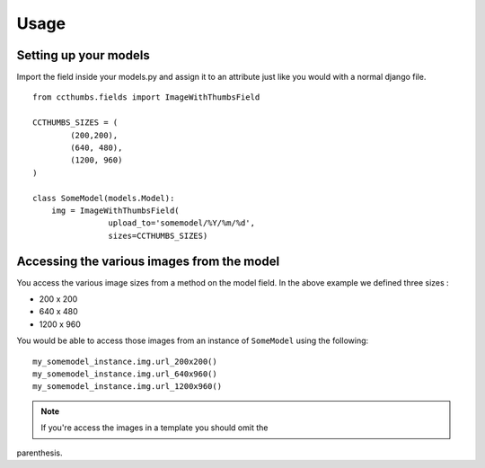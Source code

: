 Usage
===================================


Setting up your models
-----------------------------

Import the field inside your models.py and assign it to an attribute just like
you would with a normal django file. ::

    
    from ccthumbs.fields import ImageWithThumbsField
    
    CCTHUMBS_SIZES = (
            (200,200),
            (640, 480),
            (1200, 960)
    )
    
    class SomeModel(models.Model):
        img = ImageWithThumbsField(
                    upload_to='somemodel/%Y/%m/%d',
                    sizes=CCTHUMBS_SIZES)


Accessing the various images from the model
---------------------------------------------------

You access the various image sizes from a method on the model field. In the
above example we defined three sizes :

* 200 x 200
* 640 x 480
* 1200 x 960

You would be able to access those images from an instance of ``SomeModel``
using the following::

    my_somemodel_instance.img.url_200x200()
    my_somemodel_instance.img.url_640x960()
    my_somemodel_instance.img.url_1200x960()


.. note :: If you're access the images in a template you should omit the
parenthesis.
